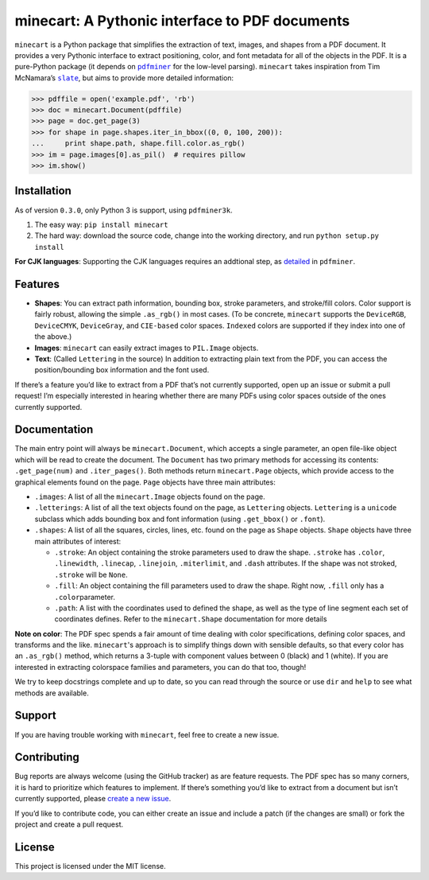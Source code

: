 minecart: A Pythonic interface to PDF documents
===============================================

|Travis CI build status (Linux)| |Coverage Status| |Req-status|

``minecart`` is a Python package that simplifies the extraction of text,
images, and shapes from a PDF document. It provides a very Pythonic
interface to extract positioning, color, and font metadata for all of
the objects in the PDF. It is a pure-Python package (it depends on
|pdfminer|_ for the low-level parsing). ``minecart`` takes
inspiration from Tim McNamara’s |slate|_, but aims to provide more
detailed information:

.. code:: python

    >>> pdffile = open('example.pdf', 'rb')
    >>> doc = minecart.Document(pdffile)
    >>> page = doc.get_page(3)
    >>> for shape in page.shapes.iter_in_bbox((0, 0, 100, 200)):
    ...     print shape.path, shape.fill.color.as_rgb()
    >>> im = page.images[0].as_pil()  # requires pillow
    >>> im.show()

Installation
------------

As of version ``0.3.0``, only Python 3 is support, using |pdfminer3k|.

1. The easy way: ``pip install minecart``
2. The hard way: download the source code, change into the working
   directory, and run ``python setup.py install``

**For CJK languages**: Supporting the CJK languages requires an
addtional step, as detailed_ in |pdfminer|.

Features
--------

-  **Shapes**: You can extract path information, bounding box, stroke
   parameters, and stroke/fill colors. Color support is fairly robust,
   allowing the simple ``.as_rgb()`` in most cases. (To be concrete,
   ``minecart`` supports the ``DeviceRGB``, ``DeviceCMYK``,
   ``DeviceGray``, and ``CIE-based`` color spaces. ``Indexed`` colors
   are supported if they index into one of the above.)
-  **Images**: ``minecart`` can easily extract images to ``PIL.Image``
   objects.
-  **Text**: (Called ``Lettering`` in the source) In addition to
   extracting plain text from the PDF, you can access the
   position/bounding box information and the font used.

If there’s a feature you’d like to extract from a PDF that’s not
currently supported, open up an issue or submit a pull request! I’m
especially interested in hearing whether there are many PDFs using color
spaces outside of the ones currently supported.

Documentation
-------------

The main entry point will always be ``minecart.Document``, which accepts
a single parameter, an open file-like object which will be read to
create the document. The ``Document`` has two primary methods for
accessing its contents: ``.get_page(num)`` and ``.iter_pages()``. Both
methods return ``minecart.Page`` objects, which provide access to the
graphical elements found on the page. ``Page`` objects have three main
attributes:

-  ``.images``: A list of all the ``minecart.Image`` objects found on
   the page.

-  ``.letterings``: A list of all the text objects found on the page, as
   ``Lettering`` objects. ``Lettering`` is a ``unicode`` subclass which
   adds bounding box and font information (using ``.get_bbox()`` or
   ``.font``).

-  ``.shapes``: A list of all the squares, circles, lines, etc. found on
   the page as ``Shape`` objects. ``Shape`` objects have three main
   attributes of interest:

   - ``.stroke``: An object containing the stroke parameters used to
     draw the shape. ``.stroke`` has ``.color``, ``.linewidth``,
     ``.linecap``, ``.linejoin``, ``.miterlimit``, and ``.dash``
     attributes. If the shape was not stroked, ``.stroke`` will be
     ``None``.

   - ``.fill``: An object containing the fill parameters used to draw
     the shape. Right now, ``.fill`` only has a ``.color``\ parameter.

   - ``.path``: A list with the coordinates used to defined the shape,
     as well as the type of line segment each set of coordinates
     defines.  Refer to the ``minecart.Shape`` documentation for more
     details

**Note on color**: The PDF spec spends a fair amount of time dealing
with color specifications, defining color spaces, and transforms and
the like. ``minecart``'s approach is to simplify things down with sensible
defaults, so that every color has an ``.as_rgb()`` method, which returns
a 3-tuple with component values between 0 (black) and 1 (white). If you
are interested in extracting colorspace families and parameters, you can
do that too, though!

We try to keep docstrings complete and up to date, so you can read
through the source or use ``dir`` and ``help`` to see what methods are
available.

Support
-------

If you are having trouble working with ``minecart``, feel free to create
a new issue.

Contributing
------------

Bug reports are always welcome (using the GitHub tracker) as are feature
requests. The PDF spec has so many corners, it is hard to
prioritize which features to implement. If there’s
something you’d like to extract from a document but isn’t currently
supported, please `create a new issue`_.

If you’d like to contribute code, you can either create an issue and
include a patch (if the changes are small) or fork the project and
create a pull request.

License
-------

This project is licensed under the MIT license.

.. _create a new issue: https://github.com/felipeochoa/minecart/issues/new
.. _pdfminer: https://github.com/euske/pdfminer
.. _slate: https://github.com/timClicks/slate
.. _pdfminer3k: https://github.com/jaepil/pdfminer3k
.. _detailed: https://github.com/euske/pdfminer#for-cjk-languages
.. |Travis CI build status (Linux)| image:: https://travis-ci.org/felipeochoa/minecart.svg?branch=master
   :target: https://travis-ci.org/felipeochoa/minecart
.. |Coverage Status| image:: https://coveralls.io/repos/felipeochoa/minecart/badge.svg
   :target: https://coveralls.io/r/felipeochoa/minecart
.. |Req-status| image:: https://requires.io/github/felipeochoa/minecart/requirements.svg?branch=master
   :target: https://requires.io/github/felipeochoa/minecart/requirements/?branch=master
.. |pdfminer| replace:: ``pdfminer``
.. |slate| replace:: ``slate``
.. |pdfminer3k| replace:: ``pdfminer3k``
.. |contact email| replace:: minecart@googlegroups.com
